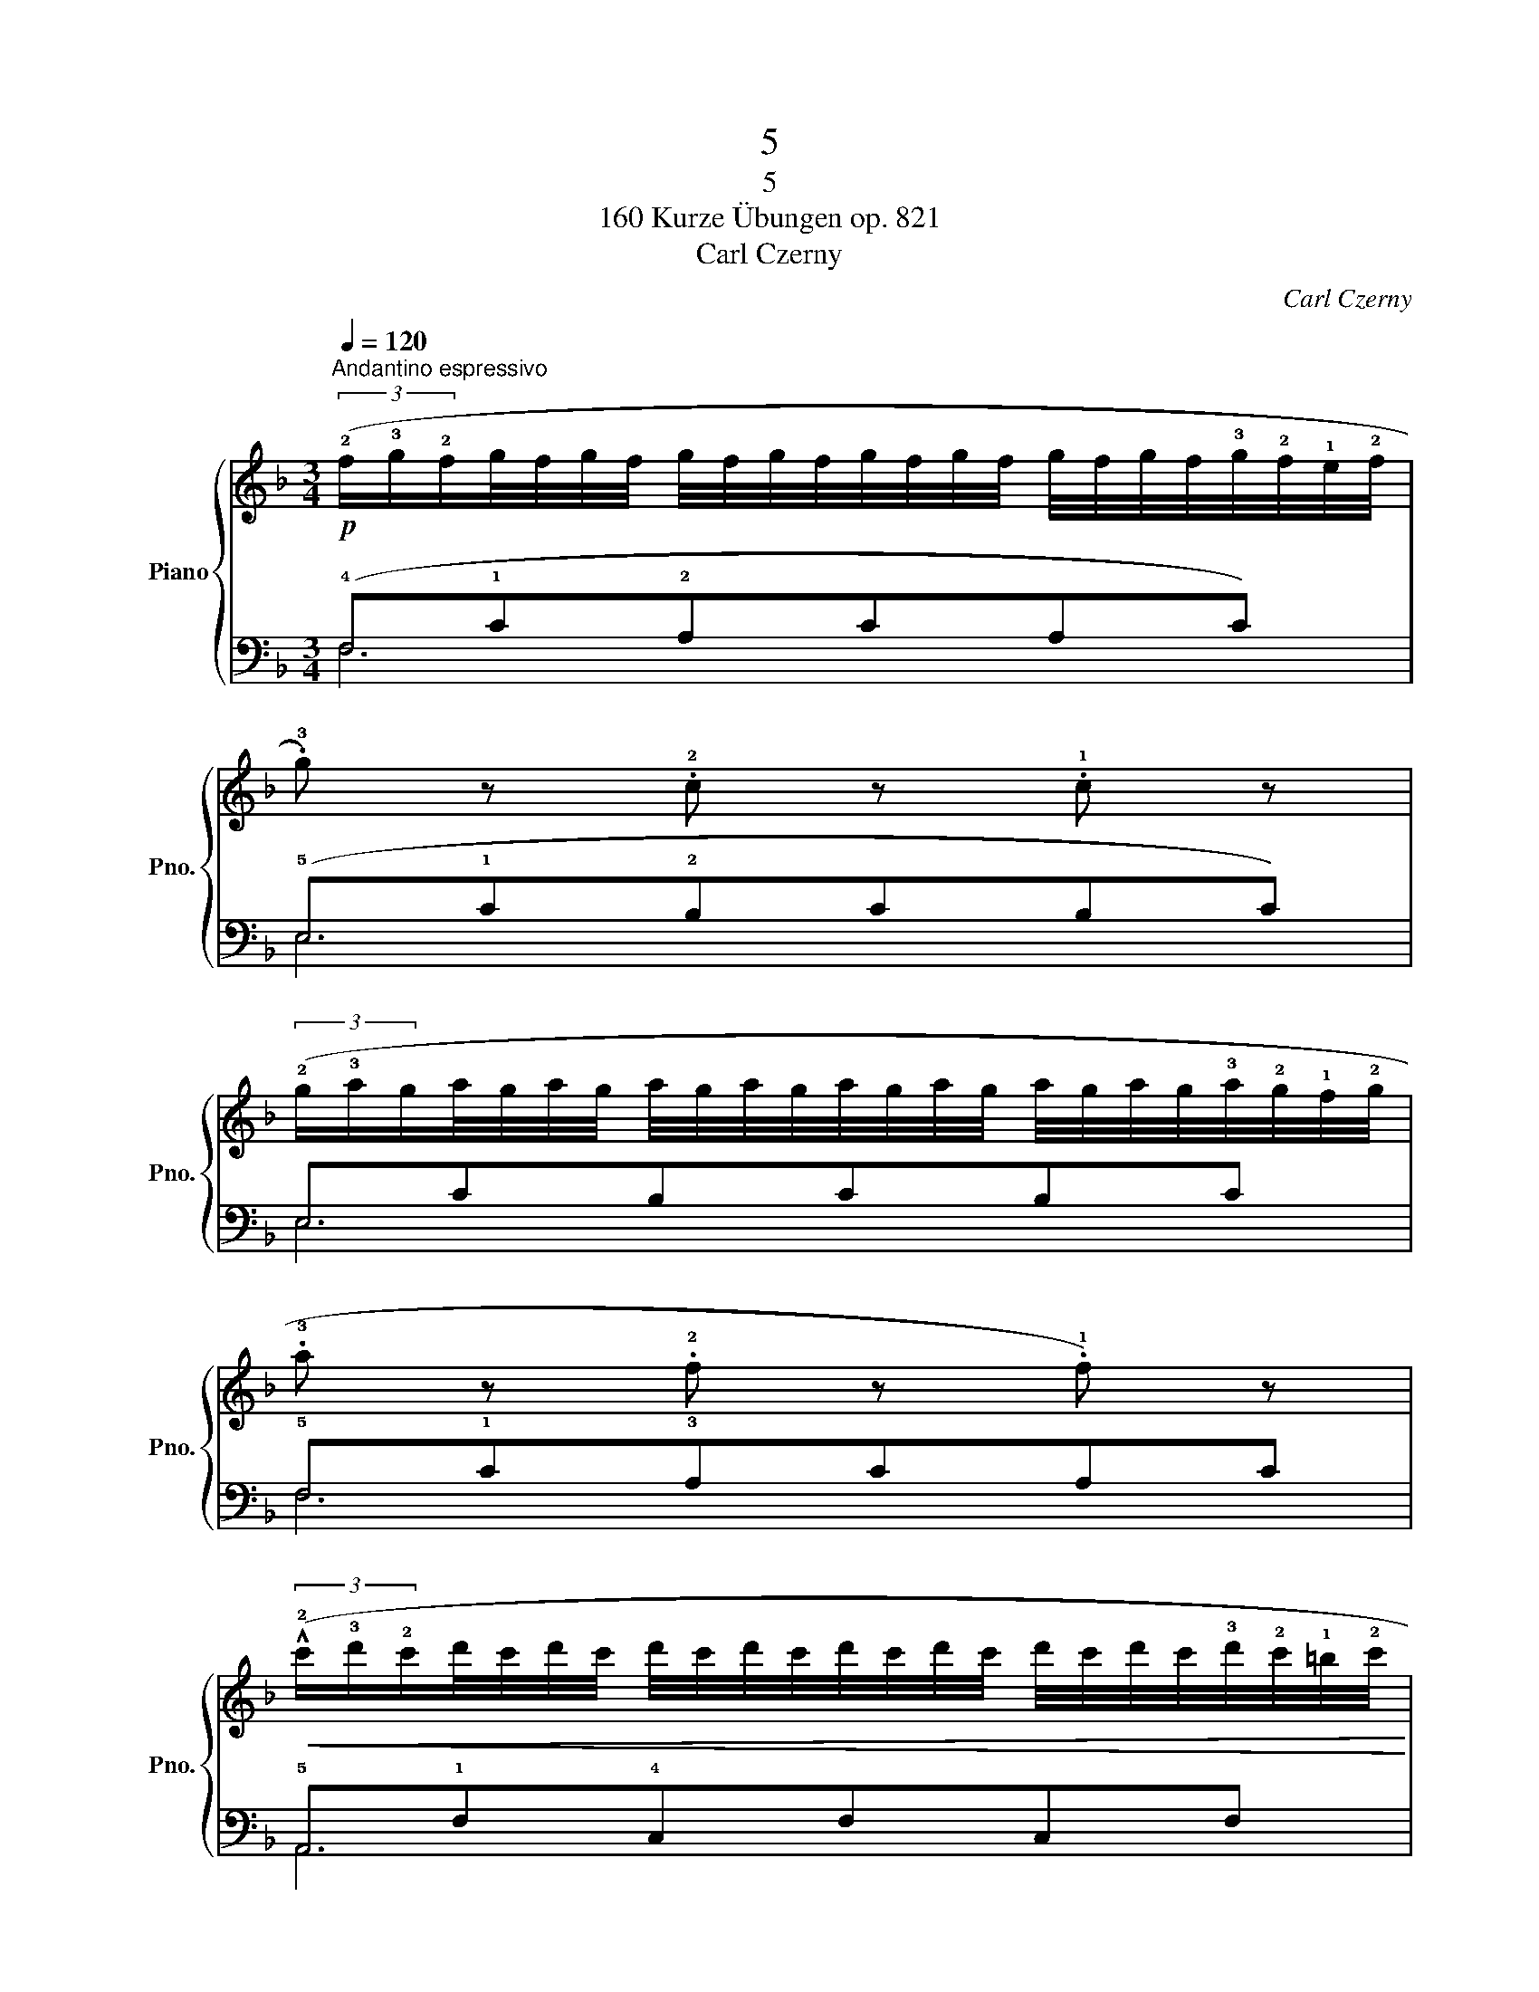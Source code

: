 X:1
T:5
T:5
T:160 Kurze Übungen op. 821
T:Carl Czerny
C:Carl Czerny
%%score { 1 | ( 2 3 ) }
L:1/8
Q:1/4=120
M:3/4
K:F
V:1 treble nm="Piano" snm="Pno."
V:2 bass 
V:3 bass 
V:1
"^Andantino espressivo"!p! (3(!2!f/!3!g/!2!f/g/4f/4g/4f/4 g/4f/4g/4f/4g/4f/4g/4f/4 g/4f/4g/4f/4!3!g/4!2!f/4!1!e/4!2!f/4 | %1
 .!3!g) z .!2!c z .!1!c z | %2
 (3(!2!g/!3!a/g/a/4g/4a/4g/4 a/4g/4a/4g/4a/4g/4a/4g/4 a/4g/4a/4g/4!3!a/4!2!g/4!1!f/4!2!g/4 | %3
 .!3!a z .!2!f z .!1!f) z | %4
!<(! (3(!^!!2!c'/!3!d'/!2!c'/d'/4c'/4d'/4c'/4 d'/4c'/4d'/4c'/4d'/4c'/4d'/4c'/4 d'/4c'/4d'/4c'/4!3!d'/4!2!c'/4!1!=b/4!2!c'/4!<)! | %5
!>(! !4!e'.!3!d'){!2!c'!3!d'} (!2!c'.!3!b){!2!a!3!b} (!2!a!>)!.!3!g) | %6
!p!{!2!f!3!g} (!2!f.!3!e){!2!d!3!e} (!2!d.!3!c) (!>!!3!a>!2!g | .!1!f) z z2 z2 |] %8
V:2
 (!4!F,!1!C!2!A,CA,C) | (!5!E,!1!C!2!B,CB,C) | E,CB,CB,C | !5!F,!1!C!3!A,CA,C | %4
 !5!A,,!1!F,!4!C,F,C,F, | !5!B,,!1!G,!2!E,G,E,G, | !5!C,!1!B,!3!E,B,E,B, | %7
 .!1!A, (!1!F,C,A,, .F,,) z |] %8
V:3
 F,6 | E,6 | E,6 | F,6 | A,,6 | B,,6 | C,6 | .!2!F, z z4 |] %8


